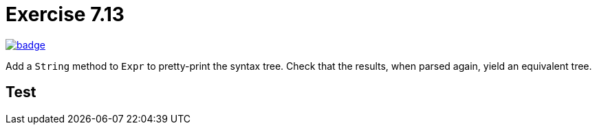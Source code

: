 = Exercise 7.13
// Refs:
:url-base: https://github.com/fenegroni/TGPL-exercise-solutions
:url-workflows: {url-base}/workflows
:url-actions: {url-base}/actions
:badge-exercise: image:{url-workflows}/Exercise 7.13/badge.svg?branch=main[link={url-actions}]

{badge-exercise}

Add a `String` method to `Expr` to pretty-print the syntax tree.
Check that the results, when parsed again, yield an equivalent tree.

== Test
